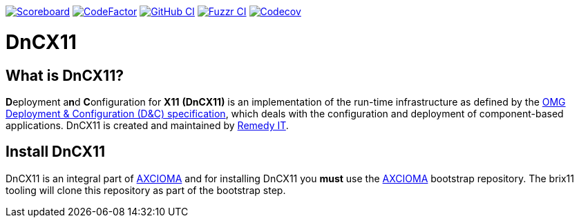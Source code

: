 image:https://img.shields.io/badge/scoreboard-Remedy IT-brightgreen.svg[Scoreboard, link=https://www.axcioma.org/scoreboard.html]
image:https://www.codefactor.io/repository/github/remedyit/dancex11/badge[CodeFactor, link=https://www.codefactor.io/repository/github/remedyit/dancex11]
image:https://github.com/RemedyIT/dancex11/workflows/linux/badge.svg[GitHub CI, link=https://github.com/RemedyIT/dancex11/actions?query=workflow%3Alinux]
image:https://github.com/RemedyIT/dancex11/workflows/fuzzr/badge.svg[Fuzzr CI, link=https://github.com/RemedyIT/dancex11/actions?query=workflow%3Afuzzr]
image:https://codecov.io/gh/RemedyIT/dancex11/branch/master/graph/badge.svg[Codecov, link=https://codecov.io/gh/RemedyIT/dancex11]

= DnCX11

== What is DnCX11?

**D**eployment a**n**d **C**onfiguration for *X11* *(DnCX11)* is an
implementation of the run-time infrastructure as defined by the
https://www.omg.org/spec/DEPL[OMG Deployment &
Configuration (D&C) specification], which deals with
the configuration and deployment of component-based applications.
DnCX11 is created and maintained by https://www.remedy.nl[Remedy IT].

== Install DnCX11

DnCX11 is an integral part of https://www.axcioma.org[AXCIOMA] and for installing DnCX11 you
*must* use the https://github.com/RemedyIT/axcioma[AXCIOMA] bootstrap
repository. The brix11 tooling will clone this repository as part
of the bootstrap step.
